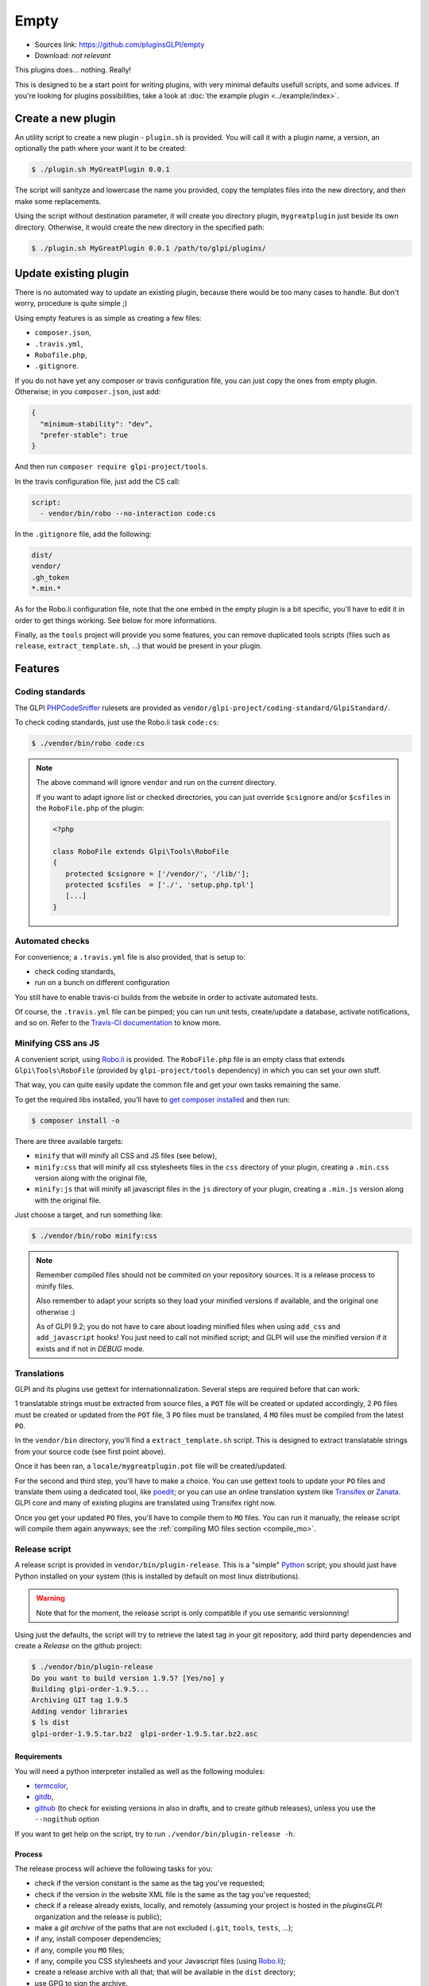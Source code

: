 Empty
=====

* Sources link: https://github.com/pluginsGLPI/empty
* Download: *not relevant*

This plugins does... nothing. Really!

This is designed to be a start point for writing plugins, with very minimal defaults usefull scripts, and some advices. If you're looking for plugins possibilities, take a look at :doc:`the example plugin <../example/index>`.

Create a new plugin
-------------------

An utility script to create a new plugin - ``plugin.sh`` is provided. You will call it with a plugin name, a version, an optionally the path where your want it to be created:

.. code-block:: bash

   $ ./plugin.sh MyGreatPlugin 0.0.1

The script will sanityze and lowercase the name you provided, copy the templates files into the new directory, and then make some replacements.

Using the script without destination parameter, it will create you directory plugin, ``mygreatplugin`` just beside its own directory. Otherwise, it would create the new directory in the specified path:

.. code-block:: bash

   $ ./plugin.sh MyGreatPlugin 0.0.1 /path/to/glpi/plugins/

Update existing plugin
----------------------

There is no automated way to update an existing plugin, because there would be too many cases to handle. But don't worry, procedure is quite simple ;)

Using empty features is as simple as creating a few files:

* ``composer.json``,
* ``.travis.yml``,
* ``Robofile.php``,
* ``.gitignore``.

If you do not have yet any composer or travis configuration file, you can just copy the ones from empty plugin. Otherwise; in you ``composer.json``, just add:

.. code-block:: json

   {
     "minimum-stability": "dev",
     "prefer-stable": true
   }

And then run ``composer require glpi-project/tools``.

In the travis configuration file, just add the CS call:

.. code-block:: yaml

   script:
     - vendor/bin/robo --no-interaction code:cs

In the ``.gitignore`` file, add the following:

.. code-block:: raw

   dist/
   vendor/
   .gh_token
   *.min.*


As for the Robo.li configuration file, note that the one embed in the empty plugin is a bit specific, you'll have to edit it in order to get things working. See below for more informations.

Finally, as the ``tools`` project will provide you some features, you can remove duplicated tools scripts (files such as ``release``, ``extract_template.sh``, ...) that would be present in your plugin.

Features
--------

Coding standards
^^^^^^^^^^^^^^^^

The GLPI `PHPCodeSniffer <http://pear.php.net/package/PHP_CodeSniffer>`_ rulesets are provided as ``vendor/glpi-project/coding-standard/GlpiStandard/``.

To check coding standards, just use the Robo.li task ``code:cs``:

.. code-block:: bash

   $ ./vendor/bin/robo code:cs

.. note::

   The above command will ignore ``vendor`` and run on the current directory.

   If you want to adapt ignore list or checked directories, you can just override ``$csignore`` and/or ``$csfiles`` in the ``RoboFile.php`` of the plugin:

   .. code-block:: php

      <?php

      class RoboFile extends Glpi\Tools\RoboFile
      {
         protected $csignore = ['/vendor/', '/lib/'];
         protected $csfiles  = ['./', 'setup.php.tpl']
         [...]
      }

.. _empty_travis:

Automated checks
^^^^^^^^^^^^^^^^

For convenience; a ``.travis.yml`` file is also provided, that is setup to:

* check coding standards,
* run on a bunch on different configuration

You still have to enable travis-ci builds from the website in order to activate automated tests.

Of course, the ``.travis.yml`` file can be pimped; you can run unit tests, create/update a database, activate notifications, and so on. Refer to the `Travis-CI documentation <https://docs.travis-ci.com/>`_ to know more.

Minifying CSS ans JS
^^^^^^^^^^^^^^^^^^^^

A convenient script, using `Robo.li <http://robo.li>`_ is provided. The ``RoboFile.php`` file is an empty class that extends ``Glpi\Tools\RoboFile`` (provided by ``glpi-project/tools`` dependency) in which you can set your own stuff.

That way, you can quite easily update the common file and get your own tasks remaining the same.

To get the required libs installed, you'll have to `get composer installed <http://getcomposer.org>`_ and then run:

.. code-block:: bash

   $ composer install -o

There are three available targets:

* ``minify`` that will minify all CSS and JS files (see below),
* ``minify:css`` that will minify all css  stylesheets files in the ``css`` directory of your plugin, creating a ``.min.css`` version along with the original file,
* ``minify:js`` that will minify all javascript files in the ``js`` directory of your plugin, creating a ``.min.js`` version along with the original file.

Just choose a target, and run something like:

.. code-block:: bash

   $ ./vendor/bin/robo minify:css

.. note::

   Remember compiled files should not be commited on your repository sources. It is a release process to minify files.

   Also remember to adapt your scripts so they load your minified versions if available, and the original one otherwise :)

   As of GLPI 9.2; you do not have to care about loading minified files when using ``add_css`` and ``add_javascript`` hooks! You just need to call not minified script; and GLPI will use the minified version if it exists and if not in `DEBUG` mode.

Translations
^^^^^^^^^^^^

GLPI and its plugins use gettext for internationnalization. Several steps are required before that can work:

1 translatable strings must be extracted from source files, a ``POT`` file will be created or updated accordingly,
2 ``PO`` files must be created or updated from the ``POT`` file,
3 ``PO`` files must be translated,
4 ``MO`` files must be compiled from the latest ``PO``.

In the ``vendor/bin`` directory, you'll find a ``extract_template.sh`` script. This is designed to extract translatable strings from your source code (see first point above).

Once it has been ran, a ``locale/mygreatplugin.pot`` file will be created/updated.

For the second and third step, you'll have to make a choice. You can use gettext tools to update your ``PO`` files and translate them using a dedicated tool, like `poedit <https://poedit.net/>`_; or you can use an online translation system like `Transifex <http://transifex.com/>`_ or `Zanata <http://zanata.org/>`_. GLPI core and many of existing plugins are translated using Transifex right now.

Once you get your updated ``PO`` files, you'll have to compile them to ``MO`` files. You can run it manually, the release script will compile them again anywways; see the :ref:`compiling MO files section <compile_mo>`.

.. _release_script:

Release script
^^^^^^^^^^^^^^

A release script is provided in ``vendor/bin/plugin-release``. This is a "simple" `Python <http://python.org>`_ script; you should just have Python installed on your system (this is installed by default on most linux distributions).

.. warning::

   Note that for the moment, the release script is only compatible if you use semantic versionning!

Using just the defaults, the script will try to retrieve the latest tag in your git repository, add third party dependencies and create a `Release` on the github project:

.. code-block:: bash

   $ ./vendor/bin/plugin-release
   Do you want to build version 1.9.5? [Yes/no] y
   Building glpi-order-1.9.5...
   Archiving GIT tag 1.9.5
   Adding vendor libraries
   $ ls dist
   glpi-order-1.9.5.tar.bz2  glpi-order-1.9.5.tar.bz2.asc

Requirements
++++++++++++

You will need a python interpreter installed as well as the following modules:

* `termcolor <https://pypi.python.org/pypi/termcolor>`_,
* `gitdb <https://github.com/gitpython-developers/gitdb>`_,
* `github <https://github.com/PyGithub/PyGithub>`_ (to check for existing versions in also in drafts, and to create github releases), unless you use the ``--nogithub`` option

If you want to get help on the script, try to run ``./vendor/bin/plugin-release -h``.

Process
+++++++

The release process will achieve the following tasks for you:

* check if the version constant is the same as the tag you've requested;
* check if the version in the website XML file is the same as the tag you've requested;
* check if a release already exists, locally, and remotely (assuming your project is hosted in the *pluginsGLPI* organization and the release is public);
* make a `git archive` of the paths that are not excluded (``.git``, ``tools``, ``tests``, ...);
* if any, install composer dependencies;
* if any, compile you ``MO`` files;
* if any, compile you CSS stylesheets and your Javascript files (using `Robo.li <http://robo.li>`_);
* create a release archive with all that; that will be available in the ``dist`` directory;
* use GPG to sign the archive.

.. note::

   The standard release process will not work on your files directly, it will make a copy in the ``dist/src`` directory before. The only exception is the :ref:`MO compiling option <compile_mo>`.

In order to check if all is OK before doing real release; create your tag and run ``./vendor/bin/plugin-release -C`` **before pushing your tag**. That way, you'll be able to fix potential issues and re-create your tag locally (remember published tags should **never** be removed).

.. _compile_mo:

Compiling MO files
++++++++++++++++++

The release process will automatically compile every ``PO`` file it will found in your ``locales`` directory. But you probably want the sources to contain the latests ``MO`` files, for testing purposes. The release script provide the ``--compile-mo`` (or ``-m``) to achieve that:

.. code-block:: bash

   $ ./vendor/bin/plugin-release --compile-mo

.. warning::

   The above command will work on your plugins files directly; not on a copy as does other commands.

Pre-releases
++++++++++++

Per default, the release script will work only on existing tags. Any pre-release should have its own tag; but you may want to create a release archive without any tags in some circumstances.

In order to tell the release script what it should archive, you'll have to specify several parameters:

* ``--commit`` (or ``-c``) giving the commit hash,
* ``--release`` (or ``-r``) giving the release version (usually, it will be the next release version),
* ``--extra`` (or ``-e``) to specify an extra string (such as *alpha*, *beta*, *rc1*, etc...)

As an example with the *order* plugin:

.. code-block:: bash

   $ ./vendor/bin/plugin-release --commit 632d515d4ac0 --release 1.9.5 --extra alpha1
   $ ls dist
   glpi-order-1.9.5-alpha1-20161103-632d515d4a.tar.bz2

Signing releases
++++++++++++++++

Signing releases with a GPG key would permit users to check download integrity before installing. You'll need a GPG key publically available to users; the sign option is activated per default, you can deactivate using the ``--nosign`` (or ``-S``) option.

A file containing the signature with the same name as the archive with a ``.asc`` extension will be created in the ``dist`` directory.

GitHub release
+++++++++++++++

The release script will create a release on your GitHub repository, as a draft, unless you use ``--nogithub`` (or ``-g``) option.

.. note::

   Unfortunately, I was not able to get the newly created archive uploaded to this new release... Maybe that could be fixed in the future.

In order to use this feature, you will need the `github <https://github.com/PyGithub/PyGithub>`_ installed; and you will need an access token. Access token is valid per user, and gives accesss to all his repositories.

You'll have to go to your `github account settings page, in the personnal access token tab <https://github.com/settings/tokens>`_. Click on *generate new token*, give the description you want, and make sure you'll check the *public_repo* box only (no need to check anything else, you can create several access token if you need).

The token will be displayed only once; store it in the ``.gh_token`` file in your plugin directory; and that's all!
